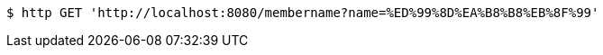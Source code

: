 [source,bash]
----
$ http GET 'http://localhost:8080/membername?name=%ED%99%8D%EA%B8%B8%EB%8F%99'
----
